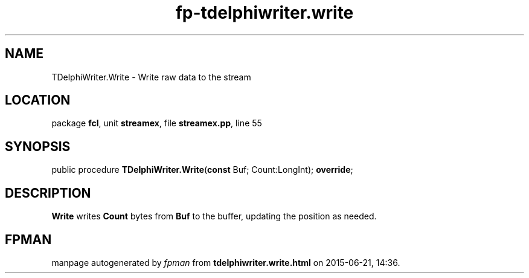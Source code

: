 .\" file autogenerated by fpman
.TH "fp-tdelphiwriter.write" 3 "2014-03-14" "fpman" "Free Pascal Programmer's Manual"
.SH NAME
TDelphiWriter.Write - Write raw data to the stream
.SH LOCATION
package \fBfcl\fR, unit \fBstreamex\fR, file \fBstreamex.pp\fR, line 55
.SH SYNOPSIS
public procedure \fBTDelphiWriter.Write\fR(\fBconst\fR Buf; Count:LongInt); \fBoverride\fR;
.SH DESCRIPTION
\fBWrite\fR writes \fBCount\fR bytes from \fBBuf\fR to the buffer, updating the position as needed.


.SH FPMAN
manpage autogenerated by \fIfpman\fR from \fBtdelphiwriter.write.html\fR on 2015-06-21, 14:36.

